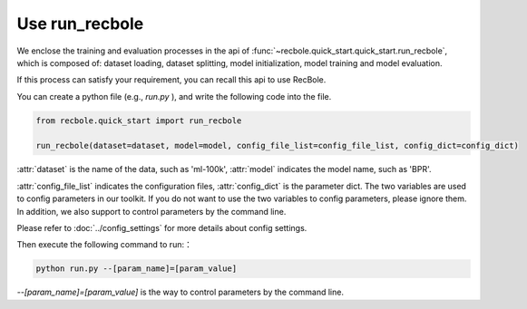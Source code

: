Use run_recbole
==========================
We enclose the training and evaluation processes in the api of
:func:`~recbole.quick_start.quick_start.run_recbole`,
which is composed of: dataset loading, dataset splitting, model initialization,
model training and model evaluation.

If this process can satisfy your requirement, you can recall this api to use
RecBole.

You can create a python file (e.g., `run.py` ), and write the following code
into the file.

.. code:: python

    from recbole.quick_start import run_recbole

    run_recbole(dataset=dataset, model=model, config_file_list=config_file_list, config_dict=config_dict)

:attr:`dataset` is the name of the data, such as 'ml-100k',
:attr:`model` indicates the model name, such as 'BPR'.

:attr:`config_file_list` indicates the configuration files,
:attr:`config_dict` is the parameter dict.
The two variables are used to config parameters in our toolkit.
If you do not want to use the two variables to config parameters,
please ignore them. In addition, we also support to control parameters
by the command line.

Please refer to :doc:`../config_settings` for more details about config settings.

Then execute the following command to run:：

.. code:: bash

    python run.py --[param_name]=[param_value]

`--[param_name]=[param_value]` is the way to control parameters by
the command line.
